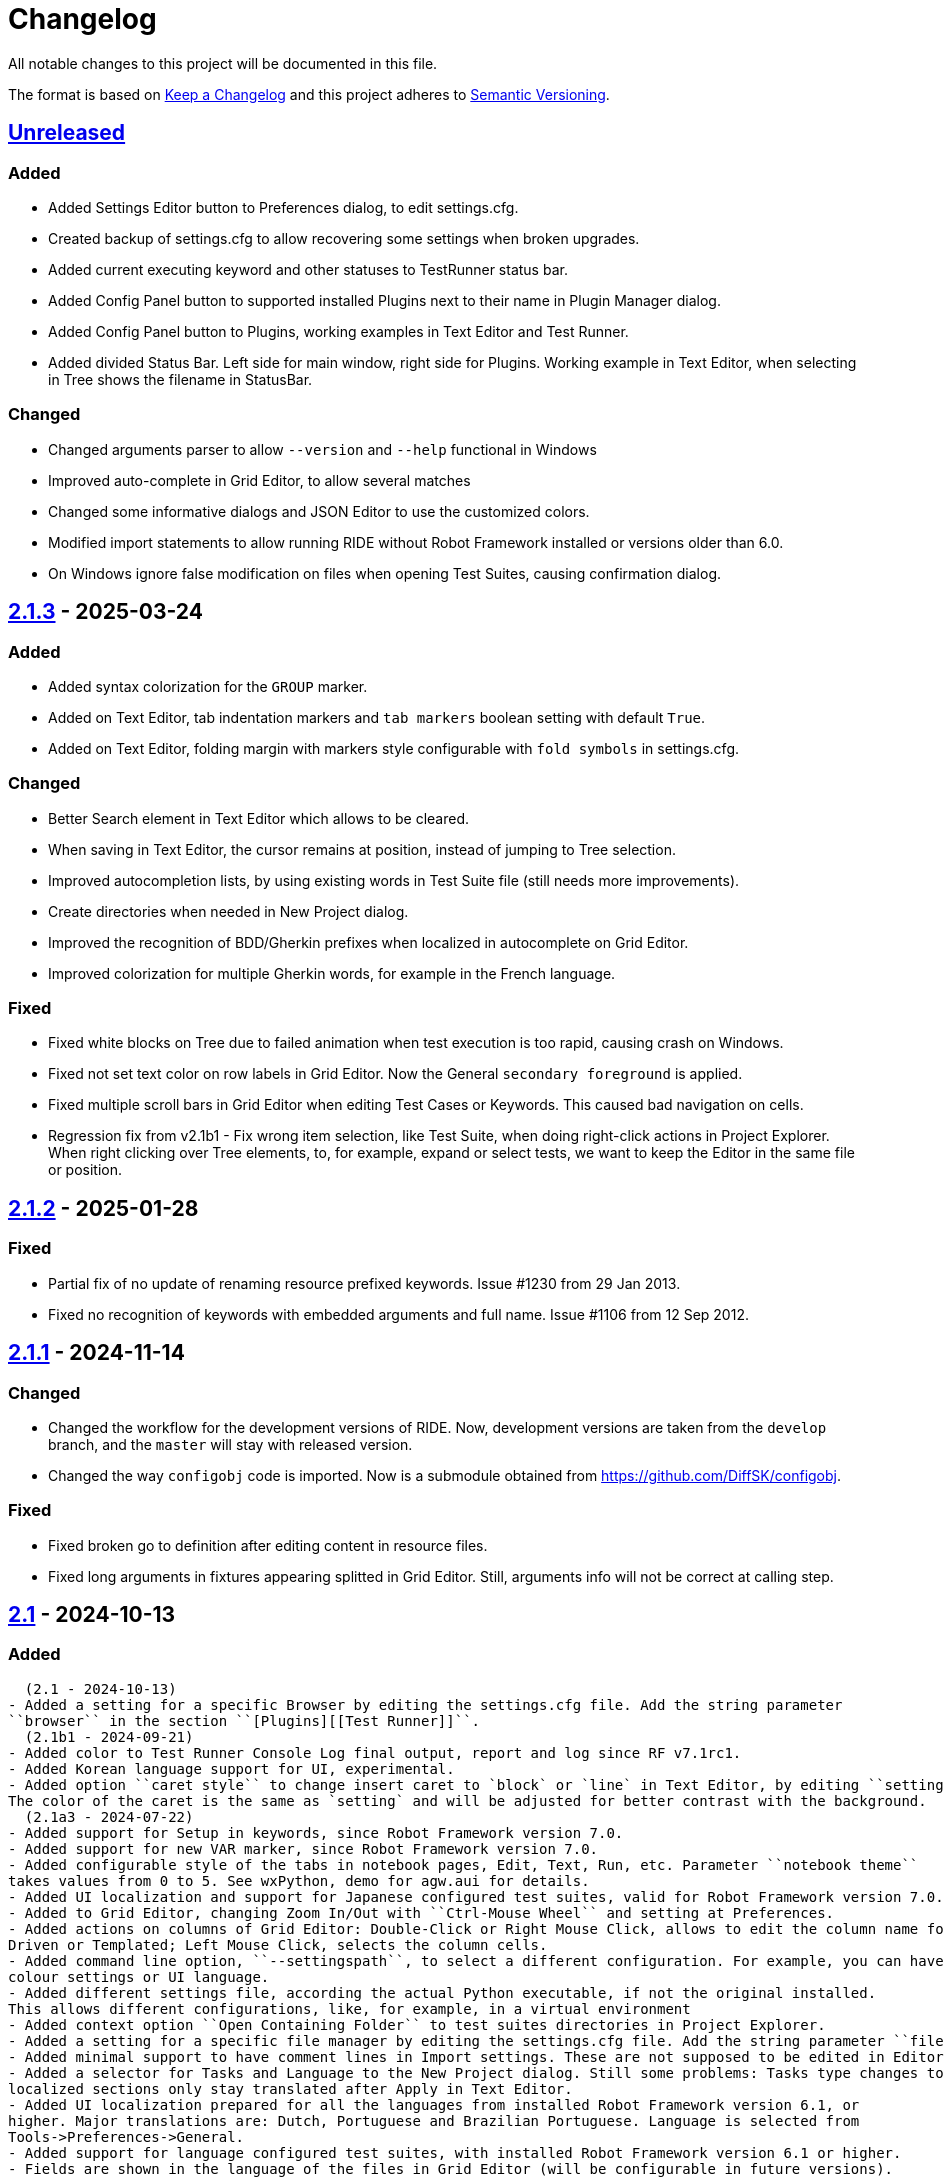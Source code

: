 = Changelog
ifdef::env-github[:outfilesuffix: .adoc]

All notable changes to this project will be documented in this file.

The format is based on http://keepachangelog.com/en/1.0.0/[Keep a Changelog]
and this project adheres to http://semver.org/spec/v2.0.0.html[Semantic Versioning].

== https://github.com/robotframework/RIDE[Unreleased]

=== Added
- Added Settings Editor button to Preferences dialog, to edit settings.cfg.
- Created backup of settings.cfg to allow recovering some settings when broken upgrades.
- Added current executing keyword and other statuses to TestRunner status bar.
- Added Config Panel button to supported installed Plugins next to their name in Plugin Manager dialog.
- Added Config Panel button to Plugins, working examples in Text Editor and Test Runner.
- Added divided Status Bar. Left side for main window, right side for Plugins. Working example in Text Editor,
when selecting in Tree shows the filename in StatusBar.

=== Changed
- Changed arguments parser to allow ``--version`` and ``--help`` functional in Windows
- Improved auto-complete in Grid Editor, to allow several matches
- Changed some informative dialogs and JSON Editor to use the customized colors.
- Modified import statements to allow running RIDE without Robot Framework installed or versions older than 6.0.
- On Windows ignore false modification on files when opening Test Suites, causing confirmation dialog.

== https://github.com/robotframework/RIDE/blob/master/doc/releasenotes/ride-2.1.3.rst[2.1.3] - 2025-03-24

=== Added
- Added syntax colorization for the ``GROUP`` marker.
- Added on Text Editor, tab indentation markers and ``tab markers`` boolean setting with default ``True``.
- Added on Text Editor, folding margin with markers style configurable with ``fold symbols`` in settings.cfg.

=== Changed
- Better Search element in Text Editor which allows to be cleared.
- When saving in Text Editor, the cursor remains at position, instead of jumping to Tree selection.
- Improved autocompletion lists, by using existing words in Test Suite file (still needs more improvements).
- Create directories when needed in New Project dialog.
- Improved the recognition of BDD/Gherkin prefixes when localized in autocomplete on Grid Editor.
- Improved colorization for multiple Gherkin words, for example in the French language.

=== Fixed
- Fixed white blocks on Tree due to failed animation when test execution is too rapid, causing crash on Windows.
- Fixed not set text color on row labels in Grid Editor. Now the General ``secondary foreground`` is applied.
- Fixed multiple scroll bars in Grid Editor when editing Test Cases or Keywords. This caused bad navigation on cells.
- Regression fix from v2.1b1 - Fix wrong item selection, like Test Suite, when doing right-click actions in Project Explorer.
  When right clicking over Tree elements, to, for example, expand or select tests, we want to keep the Editor in the same file or position.

== https://github.com/robotframework/RIDE/blob/master/doc/releasenotes/ride-2.1.2.rst[2.1.2] - 2025-01-28

=== Fixed

- Partial fix of no update of renaming resource prefixed keywords. Issue #1230 from 29 Jan 2013.
- Fixed no recognition of keywords with embedded arguments and full name. Issue #1106 from 12 Sep 2012.

== https://github.com/robotframework/RIDE/blob/master/doc/releasenotes/ride-2.1.1.rst[2.1.1] - 2024-11-14

=== Changed

- Changed the workflow for the development versions of RIDE. Now, development versions are taken from the ``develop`` branch, and the ``master`` will stay with released version.
- Changed the way ``configobj`` code is imported. Now is a submodule obtained from https://github.com/DiffSK/configobj.

=== Fixed

- Fixed broken go to definition after editing content in resource files.

- Fixed long arguments in fixtures appearing splitted in Grid Editor. Still, arguments info will not be correct at calling step.

== https://github.com/robotframework/RIDE/blob/master/doc/releasenotes/ride-2.1.rst[2.1] - 2024-10-13

=== Added
  (2.1 - 2024-10-13)
- Added a setting for a specific Browser by editing the settings.cfg file. Add the string parameter
``browser`` in the section ``[Plugins][[Test Runner]]``.
  (2.1b1 - 2024-09-21)
- Added color to Test Runner Console Log final output, report and log since RF v7.1rc1.
- Added Korean language support for UI, experimental.
- Added option ``caret style`` to change insert caret to `block` or `line` in Text Editor, by editing ``settings.cfg``.
The color of the caret is the same as `setting` and will be adjusted for better contrast with the background.
  (2.1a3 - 2024-07-22)
- Added support for Setup in keywords, since Robot Framework version 7.0.
- Added support for new VAR marker, since Robot Framework version 7.0.
- Added configurable style of the tabs in notebook pages, Edit, Text, Run, etc. Parameter ``notebook theme``
takes values from 0 to 5. See wxPython, demo for agw.aui for details.
- Added UI localization and support for Japanese configured test suites, valid for Robot Framework version 7.0.1 or higher.
- Added to Grid Editor, changing Zoom In/Out with ``Ctrl-Mouse Wheel`` and setting at Preferences.
- Added actions on columns of Grid Editor: Double-Click or Right Mouse Click, allows to edit the column name for Data
Driven or Templated; Left Mouse Click, selects the column cells.
- Added command line option, ``--settingspath``, to select a different configuration. For example, you can have different
colour settings or UI language.
- Added different settings file, according the actual Python executable, if not the original installed.
This allows different configurations, like, for example, in a virtual environment
- Added context option ``Open Containing Folder`` to test suites directories in Project Explorer.
- Added a setting for a specific file manager by editing the settings.cfg file. Add the string parameter ``file manager`` in the section ``[General]``.
- Added minimal support to have comment lines in Import settings. These are not supposed to be edited in Editor, and new lines are added at Text Editor.
- Added a selector for Tasks and Language to the New Project dialog. Still some problems: Tasks type changes to Tests,
localized sections only stay translated after Apply in Text Editor.
- Added UI localization prepared for all the languages from installed Robot Framework version 6.1, or
higher. Major translations are: Dutch, Portuguese and Brazilian Portuguese. Language is selected from
Tools->Preferences->General.
- Added support for language configured test suites, with installed Robot Framework version 6.1 or higher.
- Fields are shown in the language of the files in Grid Editor (will be configurable in future versions).
- Tooltips for the fields are always shown in English.
- Colorization for language configured files is working in Text Editor.
  (2.0.8.1 - 2023-11-01)
- Added auto update check when development version is installed
- Added menu option ``Help->Check for Upgrade`` which allows to force update check and install development version
- Added ``Upgrade Now`` action to update dialog.
- Added Test Tags field (new, since Robot Framework 6.0) to Test Suites settings. This field will replace Default and
Force Tags settings, after Robot Framework 7.0
- Added content help pop-up on Text Editor by pressing ``Ctrl`` for text at cursor position or selected autocomplete list item
- Added Exclude option in context nenu for Test files, previously was only possible for Test Suites folders
- Added exclusion of monitoring filesystem changes for files and directories excluded in Preferences
- Added variables creation shortcuts (``Ctrl-1,2,5``) to fields Arguments in Grid Editor
- Added support for JSON variables, by using the installed Robot Framework import method
  (2.0.7 - 2023-08-13)
- Added indication of matching brackets, ``()``, ``{}``, ``[]``, in Text Editor
- Added context menu to RIDE tray icon. Options Show, Hide and Close
- Added sincronization with Project Explorer to navigate to selected item, Test Case, Keyword, Variable, in Text Editor
  Note: This feature is working fine in Fedora 38, but not on Windows and macOS.
  (2.0.6 - 2023-06-10)
- Added boolean parameter ``filter newlines`` to Grid Editor with default ``True``, to hide or show newlines in cells
  (2.0.5 - 2023-05-08)
- Added ``FOR`` scope markers (``IN``, ``IN RANGE``, ``IN ENUMERATE``, ``IN ZIP``) to auto-complete list
- Added support to read environment variable ``ROBOT_VERSION`` to apply some conditions.
- Added note on Test Timeout that **timeout message** is not supported since Robot v3.0.1
- Added the note, 'Colors will be active after next RIDE restart.' to the Preferences of Test Runner.

=== Changed
  (2.1 - 2024-10-13)
- Changed the order of insert and delete rows in Grid Editor rows context menu.
  (2.1b1 - 2024-09-21)
- Allow to do auto-suggestions of keywords in Text Editor without a shortcut, if you want to enable or disable this feature you can config in `Tools -> Preferences -> Text Editor -> Enable auto suggestions`.
  (2.1a3 - 2024-07-22)
- Improved release packaging of RIDE, by using entry_points in setuptools configuration.
- Parsing of clipboard content to separate by cells in Grid Editor. NOTE: Need to Apply Changes in Text Editor to be effective.
- Improved selection of items from Tree in Text Editor. Now finds more items and selects whole line.
- Changed output in plugin Run Anything (Macros) to allow Zoom In/Out, and Copy content.
  (2.0.8.1 - 2023-11-01)
- Improved keywords documentation search, by adding current dir to search
- Improved Move up/down, ``Alt-UpArrow``/``Alt-DownArrow`` in Text Editor, to have proper indentation and selection
- Improved **RIDE Log** and **Parser Log** windows to allow Zoom In/Out with ``Ctrl-Mouse Wheel``
- Hide continuation markers in Project Tree
- Improved content assistance in Text Editor by allowing to filter list as we type
- Improved file changes detection to only consider valid formats
- Improved keyword ``Find Usages`` to return more matches. Fails to find mixed spaces and ``_``
- In Grid Editor ``Ctrl-Shift-4`` now replaces escaped spaces ``\\ `` by spaces
  (2.0.7 - 2023-08-13)
- Improve Text Editor auto-suggestions to keep libraries prefixes.
  (2.0.6 - 2023-06-10)
- Changed ``tasks.py`` to test ``utest/application/test_app_main.py`` isolated from the other tests
- Improve auto-suggestions of keywords in Grid Editor by allowing to close suggestions list with keys ARROW_LEFT or ARROW_RIGHT
- Improve Text Editor auto-suggestions by using: selected text, text at left or at right of cursor
- Changed ``tasks.py`` to test ``utest/application/test_app_main.py`` isolated from the other tests
- Improve auto-suggestions of keywords in Grid Editor by allowing to close suggestions list with keys ARROW_LEFT or ARROW_RIGHT
- Improve Text Editor auto-suggestions by using: selected text, text at left or at right of cursor
  (2.0.5 - 2023-05-08)
- Changed alias marker on library imports to consider variable ``ROBOT_VERSION``. If version is lower than 6.0, uses ``'WITH NAME'``, otherwise will use ``'AS'``
  (2.0.3 - 2023-04-16)
- Allow to do auto-suggestions of keywords in Grid Editor without a shortcut, if you want to enable or disable this feature you can config in `Tools-> Preferences -> Grid Editor -> Enable auto suggestions`
- Made ``\\n`` visible when editing cells in Grid Editor (problematic in Windows)

=== Fixed
  (2.1 - 2024-10-13)
- Fixed recognition of variables imported from YAML, JSON and Python files.
  (2.1b1 - 2024-09-21)
- Fixed validation of multiple arguments with default values in Grid Editor.
- Fixed on Text Editor when Saving the selection of tests to run in Test Suites (Tree) is cleared.
- Fixed wrong item selection, like Test Suite, when doing right-click actions in Project Explorer.
- Fixed delete variable from Test Suite settings remaining in Project Explorer.
- Fixed obsfuscation of Libraries and Metadata panels when expanding Settings in Grid Editor and Linux systems.- Fixed validation of multiple arguments with default values in Grid Editor.
- Fixed on Text Editor when Saving the selection of tests to run in Test Suites (Tree) is cleared.
- Fixed wrong item selection, like Test Suite, when doing right-click actions in Project Explorer.
- Fixed delete variable from Test Suite settings remaining in Project Explorer.
- Fixed obsfuscation of Libraries and Metadata panels when expanding Settings in Grid Editor and Linux systems.
  (2.1a3 - 2024-07-22)
- Fixed multiline variables in Variables section. In Text Editor they are separated by ... continuation marker.
In Grid Editor use | (pipe) to separate lines.
- Fixed keywords Find Usages in Grid Editor not finding certain values when using Gherkin.
- Fixed plugin Run Anything (Macros) not showing output and broken actions.
- Fixed headers and blank spacing in Templated tests
- Fixed removal of continuation marker in steps
- Fixed wrong continuation of long chains of keywords in Setups, Teardowns or Documentation
- Fixed New User Keyword dialog not allowing empty Arguments field
  (2.0.8.1 - 2023-11-01)
- Fixed escaped spaces showing in Text Editor on commented cells
- Fixed resource files dissapearing from Project tree on Windows
- Fixed missing indication of link for User Keyword, when pressing ``Ctrl`` in Grid Editor
- Fixed exception when finding GREY color for excluded files and directories in Project Tree
- Colorization of Grid Editor cells after the continuation marker ``...`` and correct parsing of those lines
- Colorization of Grid Editor cells when contents is list or dictionary variables
- Validation of Grid Editor arguments types in keywords definitions. Now accepts ``@{}`` named-only marker
- Position of cursor in Text Editor auto-suggestions when line contains multibyte characters
- Drag and drop of variables defined with comments between resource files
  (2.0.7 - 2023-08-13)
- Fixed non syncronized expanding/collapse of Settings panel in Grid Editor, on Linux
- Fixed not working the deletion of cells commented with ``\# `` in Grid Editor with ``Ctrl-Shift-D``
- Fixed empty line being always added to the Variables section in Text Editor
- Fixed wrong project reloading when file system changes detected, and other related problems
- Fixed control commands (``FOR``, ``IF``, ``TRY``, etc) being colorized as valid keywords when typed not in all caps in Grid Editor
- Fixed title of User Keyword in Grid Editor always showing ``Find Usages`` instead of the keyword name
- Fixed renaming keywords when they were arguments of ``Run Keywords`` in Setups and Teardowns
  (2.0.5 - 2023-05-08)
- Fixed auto-indent on block commands in Text Editor
  (2.0.3 - 2023-04-16)
- Fixed missing auto-enclosing when in Cell Editor in Linux
- Fixed RIDE will crash when using third party input method in Mac OS
- Fixed missing color definition for keyword call in Text Editor
- Fixed clearing or emptying fixtures (Setups, Teardowns), now removes headers and synchronizes Text Editor
- Fixed selection and persistance of colors in File Explorer and Project Tree panels
- Fixed not using defined color for help and HTML content
- Fixed missing newlines in sections separation

=== Removed
  (2.1a3 - 2024-07-22)
- Removed support for HTML file format (obsolete since Robot Framework 3.2)
- Removed support for old Python versions, 3.6 nd 3.7.

== https://github.com/robotframework/RIDE/blob/master/doc/releasenotes/ride-2.1b1.rst[2.1b1] - 2024-09-21

=== Added

- Added color to Test Runner Console Log final output, report and log since RF v7.1rc1.
- Added Korean language support for UI, experimental.
- Added option ``caret style`` to change insert caret to `block` or `line` in Text Editor, by editing ``settings.cfg``.
The color of the caret is the same as `setting` and will be adjusted for better contrast with the background.

=== Changed

- Allow to do auto-suggestions of keywords in Text Editor without a shortcut, if you want to enable or disable this feature you can config in `Tools -> Preferences -> Text Editor -> Enable auto suggestions`.

=== Fixed

- Fixed validation of multiple arguments with default values in Grid Editor.
- Fixed on Text Editor when Saving the selection of tests to run in Test Suites (Tree) is cleared.
- Fixed wrong item selection, like Test Suite, when doing right-click actions in Project Explorer.
- Fixed delete variable from Test Suite settings remaining in Project Explorer.
- Fixed obsfuscation of Libraries and Metadata panels when expanding Settings in Grid Editor and Linux systems.

== https://github.com/robotframework/RIDE/blob/master/doc/releasenotes/ride-2.1a3.rst[2.1a3] - 2024-07-22

=== Added

- Added support for Setup in keywords, since Robot Framework version 7.0.
- Added support for new VAR marker, since Robot Framework version 7.0.
- Added configurable style of the tabs in notebook pages, Edit, Text, Run, etc. Parameter ``notebook theme``
takes values from 0 to 5. See wxPython, demo for agw.aui for details.
- Added UI localization and support for Japanese configured test suites, valid for Robot Framework version 7.0.1 or higher.
- Added to Grid Editor, changing Zoom In/Out with ``Ctrl-Mouse Wheel`` and setting at Preferences.
- Added actions on columns of Grid Editor: Double-Click or Right Mouse Click, allows to edit the column name for Data
Driven or Templated; Left Mouse Click, selects the column cells.
- Added command line option, ``--settingspath``, to select a different configuration. For example, you can have different
colour settings or UI language.
- Added different settings file, according the actual Python executable, if not the original installed.
This allows different configurations, like, for example, in a virtual environment
- Added context option ``Open Containing Folder`` to test suites directories in Project Explorer.
- Added a setting for a specific file manager by editing the settings.cfg file. Add the string parameter ``file manager`` in the section ``[General]``.
- Added minimal support to have comment lines in Import settings. These are not supposed to be edited in Editor, and new lines are added at Text Editor.
- Added a selector for Tasks and Language to the New Project dialog. Still some problems: Tasks type changes to Tests,
localized sections only stay translated after Apply in Text Editor.
- Added UI localization prepared for all the languages from installed Robot Framework version 6.1, or
higher. Major translations are: Dutch, Portuguese and Brazilian Portuguese. Language is selected from
Tools->Preferences->General.
- Added support for language configured test suites, with installed Robot Framework version 6.1 or higher.
- Fields are shown in the language of the files in Grid Editor (will be configurable in future versions).
- Tooltips for the fields are always shown in English.
- Colorization for language configured files is working in Text Editor.

=== Fixed

- Fixed multiline variables in Variables section. In Text Editor they are separated by ... continuation marker.
In Grid Editor use | (pipe) to separate lines.
- Fixed keywords Find Usages in Grid Editor not finding certain values when using Gherkin.
- Fixed plugin Run Anything (Macros) not showing output and broken actions.
- Fixed headers and blank spacing in Templated tests
- Fixed removal of continuation marker in steps
- Fixed wrong continuation of long chains of keywords in Setups, Teardowns or Documentation
- Fixed New User Keyword dialog not allowing empty Arguments field

=== Changed

- Improved release packaging of RIDE, by using entry_points in setuptools configuration.
- Parsing of clipboard content to separate by cells in Grid Editor. NOTE: Need to Apply Changes in Text Editor to be effective.
- Improved selection of items from Tree in Text Editor. Now finds more items and selects whole line.
- Changed output in plugin Run Anything (Macros) to allow Zoom In/Out, and Copy content.

=== Removed

- Removed support for HTML file format (obsolete since Robot Framework 3.2)
- Removed support for old Python versions, 3.6 nd 3.7.

== https://github.com/robotframework/RIDE/blob/master/doc/releasenotes/ride-2.0.8.1.rst[2.0.8.1] - 2023-11-01

=== Added

- Added auto update check when development version is installed
- Added menu option ``Help->Check for Upgrade`` which allows to force update check and install development version
- Added ``Upgrade Now`` action to update dialog.
- Added Test Tags field (new, since Robot Framework 6.0) to Test Suites settings. This field will replace Default and
Force Tags settings, after Robot Framework 7.0
- Added content help pop-up on Text Editor by pressing ``Ctrl`` for text at cursor position or selected autocomplete list item
- Added Exclude option in context nenu for Test files, previously was only possible for Test Suites folders
- Added exclusion of monitoring filesystem changes for files and directories excluded in Preferences
- Added variables creation shortcuts (``Ctrl-1,2,5``) to fields Arguments in Grid Editor
- Added support for JSON variables, by using the installed Robot Framework import method

=== Fixed

- Fixed escaped spaces showing in Text Editor on commented cells
- Fixed resource files dissapearing from Project tree on Windows
- Fixed missing indication of link for User Keyword, when pressing ``Ctrl`` in Grid Editor
- Fixed exception when finding GREY color for excluded files and directories in Project Tree
- Colorization of Grid Editor cells after the continuation marker ``...`` and correct parsing of those lines
- Colorization of Grid Editor cells when contents is list or dictionary variables
- Validation of Grid Editor arguments types in keywords definitions. Now accepts ``@{}`` named-only marker
- Position of cursor in Text Editor auto-suggestions when line contains multibyte characters
- Drag and drop of variables defined with comments between resource files

=== Changed

- Improved keywords documentation search, by adding current dir to search
- Improved Move up/down, ``Alt-UpArrow``/``Alt-DownArrow`` in Text Editor, to have proper indentation and selection
- Improved **RIDE Log** and **Parser Log** windows to allow Zoom In/Out with ``Ctrl-Mouse Wheel``
- Hide continuation markers in Project Tree
- Improved content assistance in Text Editor by allowing to filter list as we type
- Improved file changes detection to only consider valid formats
- Improved keyword ``Find Usages`` to return more matches. Fails to find mixed spaces and ``_``
- In Grid Editor ``Ctrl-Shift-4`` now replaces escaped spaces ``\\ `` by spaces

== https://github.com/robotframework/RIDE/blob/master/doc/releasenotes/ride-2.0.7.rst[2.0.7] - 2023-08-13

=== Added

- Added indication of matching brackets, ``()``, ``{}``, ``[]``, in Text Editor
- Added context menu to RIDE tray icon. Options Show, Hide and Close
- Added sincronization with Project Explorer to navigate to selected item, Test Case, Keyword, Variable, in Text Editor
  Note: This feature is working fine in Fedora 38, but not on Windows and macOS.

=== Fixed

- Fixed non syncronized expanding/collapse of Settings panel in Grid Editor, on Linux
- Fixed not working the deletion of cells commented with ``\# `` in Grid Editor with ``Ctrl-Shift-D``
- Fixed empty line being always added to the Variables section in Text Editor
- Fixed wrong project reloading when file system changes detected, and other related problems
- Fixed control commands (``FOR``, ``IF``, ``TRY``, etc) being colorized as valid keywords when typed not in all caps in Grid Editor
- Fixed title of User Keyword in Grid Editor always showing ``Find Usages`` instead of the keyword name
- Fixed renaming keywords when they were arguments of ``Run Keywords`` in Setups and Teardowns

=== Changed

- Improve Text Editor auto-suggestions to keep libraries prefixes.

== https://github.com/robotframework/RIDE/blob/master/doc/releasenotes/ride-2.0.6.rst[2.0.6] - 2023-06-10

=== Added

- Added boolean parameter ``filter newlines`` to Grid Editor with default ``True``, to hide or show newlines in cells

=== Changed

- Changed ``tasks.py`` to test ``utest/application/test_app_main.py`` isolated from the other tests
- Improve auto-suggestions of keywords in Grid Editor by allowing to close suggestions list with keys ARROW_LEFT or ARROW_RIGHT
- Improve Text Editor auto-suggestions by using: selected text, text at left or at right of cursor

== https://github.com/robotframework/RIDE/blob/master/doc/releasenotes/ride-2.0.5.rst[2.0.5] - 2023-05-08

=== Added

- Added ``FOR`` scope markers (``IN``, ``IN RANGE``, ``IN ENUMERATE``, ``IN ZIP``) to auto-complete list
- Added support to read environment variable ``ROBOT_VERSION`` to apply some conditions.
- Added note on Test Timeout that **timeout message** is not supported since Robot v3.0.1
- Added the note, 'Colors will be active after next RIDE restart.' to the Preferences of Test Runner.

=== Changed

- Changed alias marker on library imports to consider variable ``ROBOT_VERSION``. If version is lower than 6.0, uses ``'WITH NAME'``, otherwise will use ``'AS'``

== Fixed

- Fixed auto-indent on block commands in Text Editor

== https://github.com/robotframework/RIDE/blob/master/doc/releasenotes/ride-2.0.3.rst[2.0.3] - 2023-04-16

=== Changed

- Allow to do auto-suggestions of keywords in Grid Editor without a shortcut, if you want to enable or disable this feature you can config in `Tools-> Preferences -> Grid Editor -> Enable auto suggestions`
- Made ``\\n`` visible when editing cells in Grid Editor (problematic in Windows)

== Fixed

- Fixed missing auto-enclosing when in Cell Editor in Linux
- Fixed RIDE will crash when using third party input method in Mac OS
- Fixed missing color definition for keyword call in Text Editor
- Fixed clearing or emptying fixtures (Setups, Teardowns), now removes headers and synchronizes Text Editor
- Fixed selection and persistance of colors in File Explorer and Project Tree panels
- Fixed not using defined color for help and HTML content
- Fixed missing newlines in sections separation


== https://github.com/robotframework/RIDE/blob/master/doc/releasenotes/ride-2.0.rst[2.0] - 2023-03-01

=== Added
  (2.0rc1 - 2023-02-26)
- Minimal support to accept `*** Comments ***` sections (unfinished code)
- Added insert and delete cells to Text Editor, by using ``Ctrl-Shift-I`` and ``Ctrl-Shift-D``
- Added move up and move down rows to Text Editor, by using ``Alt-Up`` and ``Alt-Down``
- Added insert and delete rows to Text Editor, by using ``Ctrl-I`` and ``Ctrl-D``
  (2.0b3 - 2023-01-15)
- Added swap row up, by using ``Ctrl-T``
- Added commenting/uncommenting of content with ``\# ``, by using ``Ctrl-Shift-3`` and ``Ctrl-Shift-4``
- Added support for editing .robot and .resource files with content before sections
  (2.0b2 - 2022-09-05)
- Added menu entry at Help -> Offline Change Log to view this file on disk
- Added skipped tests counter and corresponding colored icon on Project tree
- Added color processing in console log, when using ``-C`` or ``--consolecolors``
- Added minimal support to open and edit resource files in Grid Editor
- Added multiline comment and uncomment in Text Editor
- Added support for variables recognition in FOR and Set (\*) Variable, where (\*) means Test, Task, Global, Suite, etc.
- Added documentation and syntax color for IF, ELSE, ELSE IF, WHILE, TRY, EXCEPT, BREAK, CONTINUE
- Added indentation for nested FOR loops
- Added a Reformat option when saving files on Preferences -> Saving
- Added colorization in Text Editor for Tasks
- Added a dialog to Load or Save settings to .cfg files on Preferences -> General, Grid Editor, Text Editor and Test Runner
- Added perspectives' persistence for Notebook panels, Edit, Text Editor and Run
- Added General settings to Preferences, to change Font Size and Face, and colours
- Added background colour globally on panels and dialogs
- Added on Run tab a button to open the Logs Directory
- Added on Run tab a group of elements to define Output Directory, Log and Report filenames with suite names or timestamps, and possibility to keep Console and Message logs
- Added Python 3.8 unit test support in travis CI
- Added menu option to ``Move Up`` and ``Move Down`` variables in Tree
- Added menu option to ``Sort Variables`` in resources from Tree 
- Added menu option to ``Sort Tests`` and ``Sort Variables`` in suites from Tree
- Added menu icons (visible on most operating systems)
- Added RIDE application dock icon on MacOS
- Added selection of keyword suggestion with TAB key on Text Editor
- Added RIDE.app to install in Applications on MacOS
    * Also creates a symbolic link to RIDE.app on user's Desktop
    * Users will need to edit ``/etc/paths`` to include paths for ``robot`` and other commands like ``chromedriver``, etc
- Added an Open External File menu option, to open file in Code Editor
- Added multiline view in Grid Editor
    * When editing, ``\\n`` will be converted to newline, ``\\\\n`` will remain as is.
    * When editing, ``\\ `` will be converted to whitespace.
    * When editing, Alt-Enter is the same as ``\n``, converted immediately.
    * When editing, Ctrl-Up and Ctrl-Down move cursor to start and end of multiline respectively.
    * When editing, Ctrl-Home and Ctrl-End move cursor to start and end of cell content respectively.
- Added Del key to clear Grid Editor cell content when in navigation mode (clear like doing Ctrl-X)
  (2.0b1 - 2020-07-26)
- Added CHANGELOG.adoc
- Added ignoring log.html and report.html on reporting HTML test suites
- Added conditions for wxPython versions equal or higher than 4.1.0
- Added indent and de-indent with TAB for blocks of text
- Added auto indent in Text Editor
- Added enclosing text in Text Editor or selected text with certain symbols
- Added enclosing text in Grid Editor or selected text with certain symbols
- Added 8s timer to shortcut creation dialog on install
- Added process memory limit on Messages Log

=== Removed
  (2.0b2 - 2022-09-05)
- Removed ``robotframeworklexer`` dependency and local copy
- Removed alignment flag on grid cell JSON Editor (Ctrl-Shift-J)
- Removed moving to keyword/variable definition when doing Double-Click in grid cell
  (2.0b1 - 2020-07-26)
- Python 2.7 support
- wxPython/wxPhoenix version conditioning

=== Changed
  (2.0b3 - 2023-01-15)
- Hiding items in Test Suites explorer with names starting with #
- Disabled the Close button on the Test Suites explorer
  This was causing not being possible to restore it, unless editing the settings.cfg file.
  Other reason was to prevent user to closing it, after detaching the panel, and re-attaching,
  which has a bug making the Tree not visible.
  (2.0b2 - 2022-09-05)
- Unit tests to use ``pytest`` and removed ``nose`` dependency. Support for Python 3.10 at unit test level.
- Prevent expanding Tests and change selection on Project tree (when right-clicking)
- Improved Text Edit processing of # comments
- Improved filesystem changes detection to be less reactive
- Changed Manage Plugins to be a dialog panel instead of being a notebook tab
- Added more valid file extensions to Open Test Suite
- Changed minimum number of rows and columns, because blank cells would not have correct colour
- The Arguments, Tests filters (include/exclude), Console and Message logs are now in Expandable/Collapsable groups
- Modified robot passed and failed icons to be easier to differentiate
- When searching in Text Editor by using Ctrl-G the search is done from the begining of text
- On MacOS, grid cell will not lose focus anymore when mouse is moving outside of the cell's boundary
- Changed moving to keyword definition to be with Ctrl-Click (keep Ctrl-B action)
    * To edit cell use F2 or Double-Click
- Changed Enter button in navigation mode to start editing cell, and to move to right cell when in edit mode
- Performance improvements for loading large test suites
  (2.0b1 - 2020-07-26)
- Improved filesystem changes detection, with a confirmation dialog to reload workspace
- Changed dependency on wx.Window on tree panel
- Improved error and removal of old log files
- Changed icon background to white
- Made Project Tree and File Explorer panels, Plugins.
- wx.NewId() to wx.NewIdRef()
- Separated AppendText for Messages Log

=== Fixed
  (2.0rc1 - 2023-02-26)
- Fixed blank Grid Editor at keywords with steps commented with ``\# ``, by using ``Ctrl-Shift-3 on Text Editor
  (2.0b3 - 2023-01-15)
. Fixed low performance when opening large projects
- Fixed comment and uncomment in Grid Editor when cells contain more than one variables assignement
- Fixed console log stopping to output certain characters, like chinese and latin
  (2.0b2 - 2022-09-05)
- Fixed missing menu icons on Linux (was working on Windows)
- Fixed removal of animation in Project tree when test run is interrupted
- Fixed console log width to fit visible area, depending on font size
- Fixed not possible to use filenames/paths with spaces in TestRunner arguments. Use double quotes for space separated values,
- Fixed error preventing to open old format, HTML test suites:
    * Yes, we are at RF 5.0.1, but still can open HTML test suites (and then Change to .robot)
- Fixed broken sorting Tests and Variables in Project tree (right-click menu)
- Fixed JSON in cell editor not saving nor validating JSON
- Fixed TestRunner crash when test use SKIP keyword
- Fixed broken pipe errors when using ``--loglevel  DEBUG:INFO``
- Fixed various output console encoding issue in different platforms
- Fixed errors when importing libraries with keyword only arguments (i.e. robotframework-requestschecker)
- Fixed sys.stderr is None errors if RIDE is launched by pythonw.exe
- Fixed RIDE cannot close properly when Screenshot library is loaded
- Fixed incorrect title in manage plugin settings
- Fixed search in Text Editor with wxPython 4.1.0
- Fixed resource file will disappear after saving from Text Editor
- Fixed duplicated resource file/folder in tree nodes
- Fixed Ctrl-Space causing entire column to be selected in Grid Editor
- Fixed Del key was clearing cell content on Grid Editor
- Fixed ``${CURDIR}`` & ``${EXECDIR}`` cannot be recognized in import settings
- Fixed memory leak when reloading workspace
- Fixed RIDE desktop shortcut creation when installing by Administrator on Windows
- Fixed location of icon on Linux RIDE.desktop
- Fixed incorrect app windows size configuration after maximizing
- Fixed errors raised when adding external resources
- Fixed progress dialog is missing when adding external resources
- Fixed missing keyword suggestions on Resource files in Text Editor
- Fixed Del key in Text Editor, was not deleting text
- Fixed duplicated but empty Text Editor tab when Text Editor is the only active editor Plugin
- Fixed case will be selected invisibly after being modified from Text Editor
- Fixed some of log messages log level are incorrect sometimes
- Fixed some of log messages are missing sometimes
- Fixed smart quotes replace in Grid Editor on MacOS
- Fixed incorrect arguments parsing when launching RIDE with command ``python -m robotide.\\__init__``
- Fixed RIDE startup crash when Tree or File Explorer plugins use opened=False setting
- Fixed error occurring when deleting test cases on Tree
  (2.0b1 - 2020-07-26)
- Fixed editing cells in Grid Editor on wxPython 4.1
- Fixed not saving file after deleting text in Text Editor
- Fixed elements sizing on Preferences panel
- Fixed tree selection, because of wrong variable name
- Fixed encodings on Windows
- Fixed bugs on Grid Editor
- Fixed error message on RIDE Log about missing clear_all
- Fixed tree nodes problems
- Fixed severe RIDE freeze when selecting all test cases in large test suites
- Fixed activation of RIDE Log plugin
- Fixed missing keywords documentation for dynamic libraries (i.e. SeleniumLibrary 4.4.0)
- Fixed not possible to create new project
- Fixed missing Save menu option
- Fixed sounding a beep and no selection when pressing down arrow in keywords help list
- Fixed output log showing garbled code when the name of the test case contains Chinese
- Fixed default arguments help
- Fixed crash when deleting tags
- Fixed cursor position when creating variables with CTRL-1,2,5
- Fixed pressing F2 in Grid Editor on MacOS started editor on Project Tree
- Fixed reprocessing of %date% %time% variables on Windows
- Fixed not editing cells with F2 and keeping focus
- Fixed keywords arguments help
- Fixed Python 3.8 incompatibility
- Fixed showing Resource files with extension .resource in Tree when not used
- Fixed RIDE not starting
- Fixed errors at start due to setlocale()
- Fixed Settings editor
- Fixed blank Edit screen
- Fixed Runner arguments parsing
- Fixed Runner Log window Chinese and Latin encoding chars on Windows


== https://github.com/robotframework/RIDE/blob/master/doc/releasenotes/ride-2.0rc1.rst[2.0rc1] - 2023-02-26

=== Added

- Minimal support to accept `*** Comments ***` sections (unfinished code)
- Added insert and delete cells to Text Editor, by using ``Ctrl-Shift-I`` and ``Ctrl-Shift-D``
- Added move up and move down rows to Text Editor, by using ``Alt-Up`` and ``Alt-Down``
- Added insert and delete rows to Text Editor, by using ``Ctrl-I`` and ``Ctrl-D``

=== Removed

=== Changed

=== Fixed

- Fixed blank Grid Editor at keywords with steps commented with ``\# ``, by using ``Ctrl-Shift-3 on Text Editor

== https://github.com/robotframework/RIDE/blob/master/doc/releasenotes/ride-2.0b3.rst[2.0b3] - 2023-01-15

=== Added

- Added swap row up, by using ``Ctrl-T``
- Added commenting/uncommenting of content with ``\# ``, by using ``Ctrl-Shift-3`` and ``Ctrl-Shift-4``
- Added support for editing .robot and .resource files with content before sections

=== Removed

- None

=== Changed

- Hiding items in Test Suites explorer with names starting with #
- Disabled the Close button on the Test Suites explorer
  This was causing not being possible to restore it, unless editing the settings.cfg file.
  Other reason was to prevent user to closing it, after detaching the panel, and re-attaching,
  which has a bug making the Tree not visible.

=== Fixed

. Fixed low performance when opening large projects
- Fixed comment and uncomment in Grid Editor when cells contain more than one variables assignement
- Fixed console log stopping to output certain characters, like chinese and latin

== https://github.com/robotframework/RIDE/blob/master/doc/releasenotes/ride-2.0b2.rst[2.0b2] - 2022-09-05

=== Added

- Added menu entry at Help -> Offline Change Log to view this file on disk
- Added skipped tests counter and corresponding colored icon on Project tree
- Added color processing in console log, when using ``-C`` or ``--consolecolors``
- Added minimal support to open and edit resource files in Grid Editor
- Added multiline comment and uncomment in Text Editor
- Added support for variables recognition in FOR and Set (\*) Variable, where (\*) means Test, Task, Global, Suite, etc.
- Added documentation and syntax color for IF, ELSE, ELSE IF, WHILE, TRY, EXCEPT, BREAK, CONTINUE
- Added indentation for nested FOR loops
- Added a Reformat option when saving files on Preferences -> Saving
- Added colorization in Text Editor for Tasks
- Added a dialog to Load or Save settings to .cfg files on Preferences -> General, Grid Editor, Text Editor and Test Runner
- Added perspectives' persistence for Notebook panels, Edit, Text Editor and Run
- Added General settings to Preferences, to change Font Size and Face, and colours
- Added background colour globally on panels and dialogs
- Added on Run tab a button to open the Logs Directory
- Added on Run tab a group of elements to define Output Directory, Log and Report filenames with suite names or timestamps, and possibility to keep Console and Message logs
- Added Python 3.8 unit test support in travis CI
- Added menu option to ``Move Up`` and ``Move Down`` variables in Tree
- Added menu option to ``Sort Variables`` in resources from Tree 
- Added menu option to ``Sort Tests`` and ``Sort Variables`` in suites from Tree
- Added menu icons (visible on most operating systems)
- Added RIDE application dock icon on MacOS
- Added selection of keyword suggestion with TAB key on Text Editor
- Added RIDE.app to install in Applications on MacOS
    * Also creates a symbolic link to RIDE.app on user's Desktop
    * Users will need to edit ``/etc/paths`` to include paths for ``robot`` and other commands like ``chromedriver``, etc
- Added an Open External File menu option, to open file in Code Editor
- Added multiline view in Grid Editor
    * When editing, ``\n`` will be converted to newline, ``\\n`` will remain as is.
    * When editing, ``\ `` will be converted to whitespace.
    * When editing, Alt-Enter is the same as ``\n``, converted immediately.
    * When editing, Ctrl-Up and Ctrl-Down move cursor to start and end of multiline respectively.
    * When editing, Ctrl-Home and Ctrl-End move cursor to start and end of cell content respectively.
- Added Del key to clear Grid Editor cell content when in navigation mode (clear like doing Ctrl-X)

=== Removed

- Removed ``robotframeworklexer`` dependency and local copy
- Removed alignment flag on grid cell JSON Editor (Ctrl-Shift-J)
- Removed moving to keyword/variable definition when doing Double-Click in grid cell

=== Changed

- Unit tests to use ``pytest`` and removed ``nose`` dependency. Support for Python 3.10 at unit test level.
- Prevent expanding Tests and change selection on Project tree (when right-clicking)
- Improved Text Edit processing of # comments
- Improved filesystem changes detection to be less reactive
- Changed Manage Plugins to be a dialog panel instead of being a notebook tab
- Added more valid file extensions to Open Test Suite
- Changed minimum number of rows and columns, because blank cells would not have correct colour
- The Arguments, Tests filters (include/exclude), Console and Message logs are now in Expandable/Collapsable groups
- Modified robot passed and failed icons to be easier to differentiate
- When searching in Text Editor by using Ctrl-G the search is done from the begining of text
- On MacOS, grid cell will not lose focus anymore when mouse is moving outside of the cell's boundary
- Changed moving to keyword definition to be with Ctrl-Click (keep Ctrl-B action)
    * To edit cell use F2 or Double-Click
- Changed Enter button in navigation mode to start editing cell, and to move to right cell when in edit mode
- Performance improvements for loading large test suites


=== Fixed

- Fixed missing menu icons on Linux (was working on Windows)
- Fixed removal of animation in Project tree when test run is interrupted
- Fixed console log width to fit visible area, depending on font size
- Fixed not possible to use filenames/paths with spaces in TestRunner arguments. Use double quotes for space separated values,
- Fixed error preventing to open old format, HTML test suites:
    * Yes, we are at RF 5.0.1, but still can open HTML test suites (and then Change to .robot)
- Fixed broken sorting Tests and Variables in Project tree (right-click menu)
- Fixed JSON in cell editor not saving nor validating JSON
- Fixed TestRunner crash when test use SKIP keyword
- Fixed broken pipe errors when using ``--loglevel  DEBUG:INFO``
- Fixed various output console encoding issue in different platforms
- Fixed errors when importing libraries with keyword only arguments (i.e. robotframework-requestschecker)
- Fixed sys.stderr is None errors if RIDE is launched by pythonw.exe
- Fixed RIDE cannot close properly when Screenshot library is loaded
- Fixed incorrect title in manage plugin settings
- Fixed search in Text Editor with wxPython 4.1.0
- Fixed resource file will disappear after saving from Text Editor
- Fixed duplicated resource file/folder in tree nodes
- Fixed Ctrl-Space causing entire column to be selected in Grid Editor
- Fixed Del key was clearing cell content on Grid Editor
- Fixed ``${CURDIR}`` & ``${EXECDIR}`` cannot be recognized in import settings
- Fixed memory leak when reloading workspace
- Fixed RIDE desktop shortcut creation when installing by Administrator on Windows
- Fixed location of icon on Linux RIDE.desktop
- Fixed incorrect app windows size configuration after maximizing
- Fixed errors raised when adding external resources
- Fixed progress dialog is missing when adding external resources
- Fixed missing keyword suggestions on Resource files in Text Editor
- Fixed Del key in Text Editor, was not deleting text
- Fixed duplicated but empty Text Editor tab when Text Editor is the only active editor Plugin
- Fixed case will be selected invisibly after being modified from Text Editor
- Fixed some of log messages log level are incorrect sometimes
- Fixed some of log messages are missing sometimes
- Fixed smart quotes replace in Grid Editor on MacOS
- Fixed incorrect arguments parsing when launching RIDE with command ``python -m robotide.\\__init__``
- Fixed RIDE startup crash when Tree or File Explorer plugins use opened=False setting
- Fixed error occurring when deleting test cases on Tree

== https://github.com/robotframework/RIDE/blob/master/doc/releasenotes/ride-2.0b1.rst[2.0b1] - 2020-07-26

=== Added

- Added CHANGELOG.adoc
- Added ignoring log.html and report.html on reporting HTML test suites
- Added conditions for wxPython versions equal or higher than 4.1.0
- Added indent and de-indent with TAB for blocks of text
- Added auto indent in Text Editor
- Added enclosing text in Text Editor or selected text with certain symbols
- Added enclosing text in Grid Editor or selected text with certain symbols
- Added 8s timer to shortcut creation dialog on install
- Added process memory limit on Messages Log

=== Removed

- Python 2.7 support
- wxPython/wxPhoenix version conditioning

=== Changed

- Improved filesystem changes detection, with a confirmation dialog to reload workspace
- Changed dependency on wx.Window on tree panel
- Improved error and removal of old log files
- Changed icon background to white
- Made Project Tree and File Explorer panels, Plugins.
- wx.NewId() to wx.NewIdRef()
- Separated AppendText for Messages Log

=== Fixed

- Fixed editing cells in Grid Editor on wxPython 4.1
- Fixed not saving file after deleting text in Text Editor
- Fixed elements sizing on Preferences panel
- Fixed tree selection, because of wrong variable name
- Fixed encodings on Windows
- Fixed bugs on Grid Editor
- Fixed error message on RIDE Log about missing clear_all
- Fixed tree nodes problems
- Fixed severe RIDE freeze when selecting all test cases in large test suites
- Fixed activation of RIDE Log plugin
- Fixed missing keywords documentation for dynamic libraries (i.e. SeleniumLibrary 4.4.0)
- Fixed not possible to create new project
- Fixed missing Save menu option
- Fixed sounding a beep and no selection when pressing down arrow in keywords help list
- Fixed output log showing garbled code when the name of the test case contains Chinese
- Fixed default arguments help
- Fixed crash when deleting tags
- Fixed cursor position when creating variables with CTRL-1,2,5
- Fixed pressing F2 in Grid Editor on MacOS started editor on Project Tree
- Fixed reprocessing of %date% %time% variables on Windows
- Fixed not editing cells with F2 and keeping focus
- Fixed keywords arguments help
- Fixed Python 3.8 incompatibility
- Fixed showing Resource files with extension .resource in Tree when not used
- Fixed RIDE not starting
- Fixed errors at start due to setlocale()
- Fixed Settings editor
- Fixed blank Edit screen
- Fixed Runner arguments parsing
- Fixed Runner Log window Chinese and Latin encoding chars on Windows

== https://github.com/robotframework/RIDE/blob/master/doc/releasenotes/ride-1.7.4.2.rst[1.7.4.2] - 2020-01-20

=== Added

- wxPython version locked up to 4.0.7.post2.

=== Removed

- None

=== Changed

- None

=== Fixed

- None

